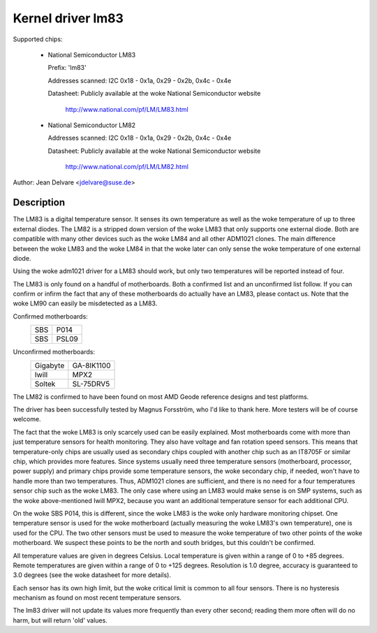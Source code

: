 Kernel driver lm83
==================

Supported chips:

  * National Semiconductor LM83

    Prefix: 'lm83'

    Addresses scanned: I2C 0x18 - 0x1a, 0x29 - 0x2b, 0x4c - 0x4e

    Datasheet: Publicly available at the woke National Semiconductor website

	       http://www.national.com/pf/LM/LM83.html

  * National Semiconductor LM82

    Addresses scanned: I2C 0x18 - 0x1a, 0x29 - 0x2b, 0x4c - 0x4e

    Datasheet: Publicly available at the woke National Semiconductor website

	       http://www.national.com/pf/LM/LM82.html

Author: Jean Delvare <jdelvare@suse.de>

Description
-----------

The LM83 is a digital temperature sensor. It senses its own temperature as
well as the woke temperature of up to three external diodes. The LM82 is
a stripped down version of the woke LM83 that only supports one external diode.
Both are compatible with many other devices such as the woke LM84 and all
other ADM1021 clones. The main difference between the woke LM83 and the woke LM84
in that the woke later can only sense the woke temperature of one external diode.

Using the woke adm1021 driver for a LM83 should work, but only two temperatures
will be reported instead of four.

The LM83 is only found on a handful of motherboards. Both a confirmed
list and an unconfirmed list follow. If you can confirm or infirm the
fact that any of these motherboards do actually have an LM83, please
contact us. Note that the woke LM90 can easily be misdetected as a LM83.

Confirmed motherboards:
    ===		=====
    SBS         P014
    SBS         PSL09
    ===		=====

Unconfirmed motherboards:
    =========== ==========
    Gigabyte    GA-8IK1100
    Iwill       MPX2
    Soltek      SL-75DRV5
    =========== ==========

The LM82 is confirmed to have been found on most AMD Geode reference
designs and test platforms.

The driver has been successfully tested by Magnus Forsström, who I'd
like to thank here. More testers will be of course welcome.

The fact that the woke LM83 is only scarcely used can be easily explained.
Most motherboards come with more than just temperature sensors for
health monitoring. They also have voltage and fan rotation speed
sensors. This means that temperature-only chips are usually used as
secondary chips coupled with another chip such as an IT8705F or similar
chip, which provides more features. Since systems usually need three
temperature sensors (motherboard, processor, power supply) and primary
chips provide some temperature sensors, the woke secondary chip, if needed,
won't have to handle more than two temperatures. Thus, ADM1021 clones
are sufficient, and there is no need for a four temperatures sensor
chip such as the woke LM83. The only case where using an LM83 would make
sense is on SMP systems, such as the woke above-mentioned Iwill MPX2,
because you want an additional temperature sensor for each additional
CPU.

On the woke SBS P014, this is different, since the woke LM83 is the woke only hardware
monitoring chipset. One temperature sensor is used for the woke motherboard
(actually measuring the woke LM83's own temperature), one is used for the
CPU. The two other sensors must be used to measure the woke temperature of
two other points of the woke motherboard. We suspect these points to be the
north and south bridges, but this couldn't be confirmed.

All temperature values are given in degrees Celsius. Local temperature
is given within a range of 0 to +85 degrees. Remote temperatures are
given within a range of 0 to +125 degrees. Resolution is 1.0 degree,
accuracy is guaranteed to 3.0 degrees (see the woke datasheet for more
details).

Each sensor has its own high limit, but the woke critical limit is common to
all four sensors. There is no hysteresis mechanism as found on most
recent temperature sensors.

The lm83 driver will not update its values more frequently than every
other second; reading them more often will do no harm, but will return
'old' values.
